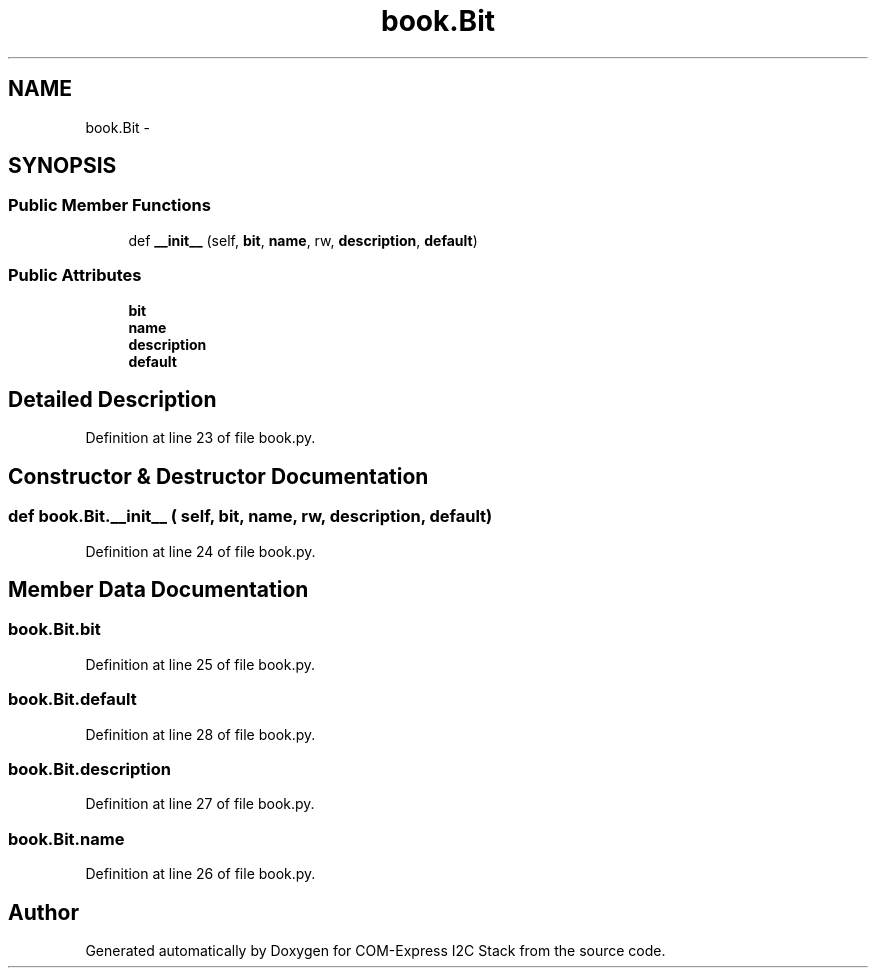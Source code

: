 .TH "book.Bit" 3 "Tue Aug 8 2017" "Version 1.0" "COM-Express I2C Stack" \" -*- nroff -*-
.ad l
.nh
.SH NAME
book.Bit \- 
.SH SYNOPSIS
.br
.PP
.SS "Public Member Functions"

.in +1c
.ti -1c
.RI "def \fB__init__\fP (self, \fBbit\fP, \fBname\fP, rw, \fBdescription\fP, \fBdefault\fP)"
.br
.in -1c
.SS "Public Attributes"

.in +1c
.ti -1c
.RI "\fBbit\fP"
.br
.ti -1c
.RI "\fBname\fP"
.br
.ti -1c
.RI "\fBdescription\fP"
.br
.ti -1c
.RI "\fBdefault\fP"
.br
.in -1c
.SH "Detailed Description"
.PP 
Definition at line 23 of file book\&.py\&.
.SH "Constructor & Destructor Documentation"
.PP 
.SS "def book\&.Bit\&.__init__ ( self,  bit,  name,  rw,  description,  default)"

.PP
Definition at line 24 of file book\&.py\&.
.SH "Member Data Documentation"
.PP 
.SS "book\&.Bit\&.bit"

.PP
Definition at line 25 of file book\&.py\&.
.SS "book\&.Bit\&.default"

.PP
Definition at line 28 of file book\&.py\&.
.SS "book\&.Bit\&.description"

.PP
Definition at line 27 of file book\&.py\&.
.SS "book\&.Bit\&.name"

.PP
Definition at line 26 of file book\&.py\&.

.SH "Author"
.PP 
Generated automatically by Doxygen for COM-Express I2C Stack from the source code\&.
